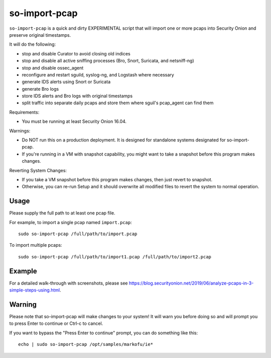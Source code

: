 so-import-pcap
==============

``so-import-pcap`` is a quick and dirty EXPERIMENTAL script that will import one or more pcaps into Security Onion and preserve original timestamps.

It will do the following:

-  stop and disable Curator to avoid closing old indices
-  stop and disable all active sniffing processes (Bro, Snort, Suricata, and netsniff-ng)
-  stop and disable ossec_agent
-  reconfigure and restart sguild, syslog-ng, and Logstash where necessary
-  generate IDS alerts using Snort or Suricata
-  generate Bro logs
-  store IDS alerts and Bro logs with original timestamps
-  split traffic into separate daily pcaps and store them where sguil's pcap_agent can find them

Requirements:

-  You must be running at least Security Onion 16.04.

Warnings:

-  Do NOT run this on a production deployment. It is designed for standalone systems designated for so-import-pcap.
-  If you're running in a VM with snapshot capability, you might want to take a snapshot before this program makes changes.

Reverting System Changes:

-  If you take a VM snapshot before this program makes changes, then just revert to snapshot.
-  Otherwise, you can re-run Setup and it should overwrite all modified files to revert the system to normal operation.

Usage
-----

Please supply the full path to at least one pcap file.

For example, to import a single pcap named ``import.pcap``:

::

    sudo so-import-pcap /full/path/to/import.pcap

To import multiple pcaps:

::

    sudo so-import-pcap /full/path/to/import1.pcap /full/path/to/import2.pcap

Example
-------

For a detailed walk-through with screenshots, please see https://blog.securityonion.net/2019/06/analyze-pcaps-in-3-simple-steps-using.html.

Warning
-------

Please note that so-import-pcap will make changes to your system! It will warn you before doing so and will prompt you to press Enter to continue or Ctrl-c to cancel.

If you want to bypass the "Press Enter to continue" prompt, you can do something like this:

::

    echo | sudo so-import-pcap /opt/samples/markofu/ie*
